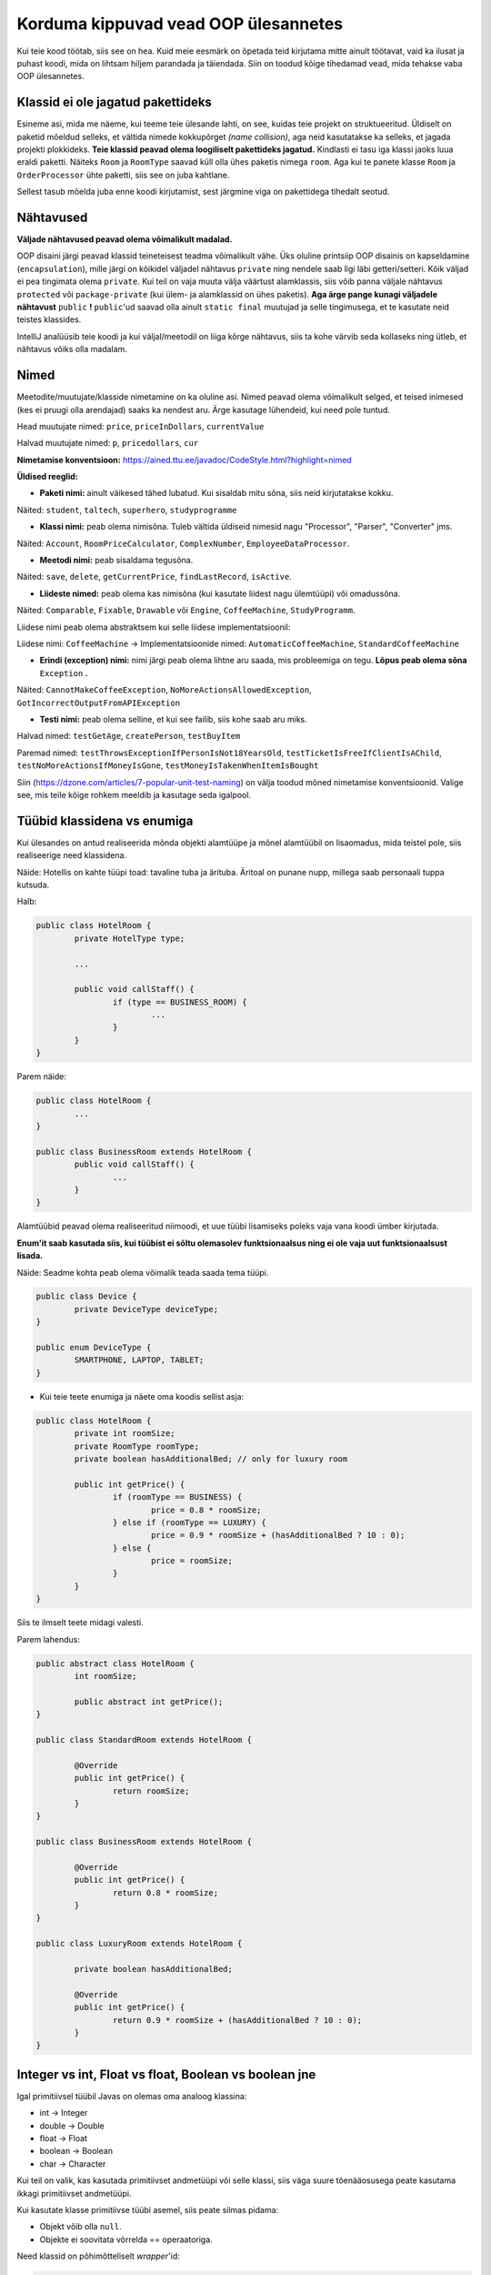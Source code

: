 Korduma kippuvad vead OOP ülesannetes
=====================================

Kui teie kood töötab, siis see on hea. Kuid meie eesmärk on õpetada teid kirjutama mitte ainult töötavat, vaid ka ilusat ja puhast koodi, mida on lihtsam hiljem parandada ja täiendada. Siin on toodud kõige tihedamad vead, mida tehakse vaba OOP ülesannetes.

Klassid ei ole jagatud pakettideks
----------------------------------

Esineme asi, mida me näeme, kui teeme teie ülesande lahti, on see, kuidas teie projekt on struktueeritud. Üldiselt on paketid mõeldud selleks, et vältida nimede kokkupõrget *(name collision)*, aga neid kasutatakse ka selleks, et jagada projekti plokkideks. **Teie klassid peavad olema loogiliselt pakettideks jagatud.** Kindlasti ei tasu iga klassi jaoks luua eraldi paketti. Näiteks ``Room`` ja ``RoomType`` saavad küll olla ühes paketis nimega ``room``. Aga kui te panete klasse ``Room`` ja ``OrderProcessor`` ühte paketti, siis see on juba kahtlane.

Sellest tasub mõelda juba enne koodi kirjutamist, sest järgmine viga on pakettidega tihedalt seotud.

Nähtavused
----------

**Väljade nähtavused peavad olema võimalikult madalad.** 

OOP disaini järgi peavad klassid teineteisest teadma võimalikult vähe. Üks oluline printsiip OOP disainis on kapseldamine (``encapsulation``), mille järgi on kõikidel väljadel nähtavus ``private`` ning nendele saab ligi läbi getteri/setteri. Kõik väljad ei pea tingimata olema ``private``. Kui teil on vaja muuta välja väärtust alamklassis, siis võib panna väljale nähtavus ``protected`` või ``package-private`` (kui ülem- ja alamklassid on ühes paketis). **Aga ärge pange kunagi väljadele nähtavust** ``public`` **!** ``public``'ud saavad olla ainult ``static final`` muutujad ja selle tingimusega, et te kasutate neid teistes klassides.

IntelliJ analüüsib teie koodi ja kui väljal/meetodil on liiga kõrge nähtavus, siis ta kohe värvib seda kollaseks ning ütleb, et nähtavus võiks olla madalam.

.. image:: /_images/visibility_error.png

Nimed
-----

Meetodite/muutujate/klasside nimetamine on ka oluline asi. Nimed peavad olema võimalikult selged, et teised inimesed (kes ei pruugi olla arendajad) saaks ka nendest aru. Ärge kasutage lühendeid, kui need pole tuntud. 

Head muutujate nimed: ``price``, ``priceInDollars``, ``currentValue``

Halvad muutujate nimed: ``p``, ``pricedollars``, ``cur``

**Nimetamise konventsioon:** https://ained.ttu.ee/javadoc/CodeStyle.html?highlight=nimed

**Üldised reeglid:**

* **Paketi nimi:** ainult väikesed tähed lubatud. Kui sisaldab mitu sõna, siis neid kirjutatakse kokku.

Näited: ``student``, ``taltech``, ``superhero``, ``studyprogramme``

* **Klassi nimi:** peab olema nimisõna. Tuleb vältida üldiseid nimesid nagu "Processor", "Parser", "Converter" jms. 

Näited: ``Account``, ``RoomPriceCalculator``, ``ComplexNumber``, ``EmployeeDataProcessor``.

* **Meetodi nimi:** peab sisaldama tegusõna. 

Näited: ``save``, ``delete``, ``getCurrentPrice``, ``findLastRecord``, ``isActive``.

* **Liideste nimed:** peab olema kas nimisõna (kui kasutate liidest nagu ülemtüüpi) või omadussõna. 

Näited: ``Comparable``, ``Fixable``, ``Drawable`` või ``Engine``, ``CoffeeMachine``, ``StudyProgramm``.

Liidese nimi peab olema abstraktsem kui selle liidese implementatsioonil:

Liidese nimi: ``CoffeeMachine`` -> Implementatsioonide nimed: ``AutomaticCoffeeMachine``, ``StandardCoffeeMachine``

* **Erindi (exception) nimi:** nimi järgi peab olema lihtne aru saada, mis probleemiga on tegu. **Lõpus peab olema sõna** ``Exception`` **.**

Näited: ``CannotMakeCoffeeException``, ``NoMoreActionsAllowedException``, ``GotIncorrectOutputFromAPIException``

* **Testi nimi:** peab olema selline, et kui see failib, siis kohe saab aru miks. 

Halvad nimed: ``testGetAge``, ``createPerson``, ``testBuyItem``

Paremad nimed: ``testThrowsExceptionIfPersonIsNot18YearsOld``, ``testTicketIsFreeIfClientIsAChild``, ``testNoMoreActionsIfMoneyIsGone``, ``testMoneyIsTakenWhenItemIsBought``

Siin (https://dzone.com/articles/7-popular-unit-test-naming) on välja toodud mõned nimetamise konventsioonid. Valige see, mis teile kõige rohkem meeldib ja kasutage seda igalpool.

Tüübid klassidena vs enumiga
----------------------------

Kui ülesandes on antud realiseerida mõnda objekti alamtüüpe ja mõnel alamtüübil on lisaomadus, mida teistel pole, siis realiseerige need klassidena. 

Näide: Hotellis on kahte tüüpi toad: tavaline tuba ja ärituba. Äritoal on punane nupp, millega saab personaali tuppa kutsuda.

Halb:

.. code-block:: java
	
	public class HotelRoom {
		private HotelType type;
		
		...
		
		public void callStaff() {
			if (type == BUSINESS_ROOM) {
				...
			}
		}
	}

Parem näide:

.. code-block:: java

	public class HotelRoom {
		...
	}

	public class BusinessRoom extends HotelRoom {
		public void callStaff() {
			...
		}
	}
	
Alamtüübid peavad olema realiseeritud niimoodi, et uue tüübi lisamiseks poleks vaja vana koodi ümber kirjutada.

**Enum'it saab kasutada siis, kui tüübist ei sõltu olemasolev funktsionaalsus ning ei ole vaja uut funktsionaalsust lisada.**

Näide: Seadme kohta peab olema võimalik teada saada tema tüüpi.

.. code-block:: java

	public class Device {
		private DeviceType deviceType;
	}
	
	public enum DeviceType {
		SMARTPHONE, LAPTOP, TABLET;
	}
	
*  Kui teie teete enumiga ja näete oma koodis sellist asja:

.. code-block:: java
	
	public class HotelRoom {
		private int roomSize;
		private RoomType roomType;
		private boolean hasAdditionalBed; // only for luxury room
	
		public int getPrice() {
			if (roomType == BUSINESS) {
				price = 0.8 * roomSize;
			} else if (roomType == LUXURY) {
				price = 0.9 * roomSize + (hasAdditionalBed ? 10 : 0);
			} else {
				price = roomSize;
			}
		}
	}
	
Siis te ilmselt teete midagi valesti.

Parem lahendus:

.. code-block:: java

	public abstract class HotelRoom {
		int roomSize;
		
		public abstract int getPrice();
	}
	
	public class StandardRoom extends HotelRoom {	
	
		@Override
		public int getPrice() {
			return roomSize;
		}
	}
	
	public class BusinessRoom extends HotelRoom {
	
		@Override
		public int getPrice() {
			return 0.8 * roomSize;
		}
	}
	
	public class LuxuryRoom extends HotelRoom {
		
		private boolean hasAdditionalBed;
		
		@Override
		public int getPrice() {
			return 0.9 * roomSize + (hasAdditionalBed ? 10 : 0);
		}
	}

Integer vs int, Float vs float, Boolean vs boolean jne
------------------------------------------------------

Igal primitiivsel tüübil Javas on olemas oma analoog klassina:

* int -> Integer
* double -> Double
* float -> Float
* boolean -> Boolean
* char -> Character

Kui teil on valik, kas kasutada primitiivset andmetüüpi või selle klassi, siis väga suure tõenääosusega peate kasutama ikkagi primitiivset andmetüüpi.

Kui kasutate klasse primitiivse tüübi asemel, siis peate silmas pidama:

* Objekt võib olla ``null``.
* Objekte ei soovitata võrrelda == operaatoriga.

Need klassid on põhimõtteliselt *wrapper*'id:

.. code-block:: java

	public class Integer {
		private int value;
		...
	}

Ainuke koht, kus saab kasutada ainult primitiivsete tüüpide klasse on Generic'ud. Näiteks listid, mapid, optionalid jms. Te ei saa kirjutada nt ``List<int>`` ja peate kirjutama ``List<Integer>``.

Implementatsiooni kasutamine liidese asemel tüübina
---------------------------------------------------

Klass peab olema disainitud niimoodi, et teised klassid teaks nii vähe kui võimalik sellest, kuidas see klass sisemiselt töötab. (*abstraheerimine*) Kui te valite välja või meetodi tüübiks liidese implementatsiooni liidese asemel, siis te rikute seda reeglit. Lisaks tekib teil probleeme, kui te hiljem otsustate implementatsioon vahetada teise vastu. Teiste sõnadega annab liidese kasutamine tüübina teile rohkem vabadust. 

Halb:

.. code-block:: java

	public class Student {
	    private ArrayList<Grade> grades = new ArrayList<>();
	    private HashMap<String, Integer> grants = new HashMap<>();
	    
	    public ArrayList<Grade> getGrades() {
	    	return grades;
	    }
	    
	    public HashMap<String, Integer> getGrants() {
	    	return grants;
	    }
	    
	}

Parem:

.. code-block:: java

	public class Student {
	    private List<Grade> grades = new ArrayList<>();
	    private Map<String, Integer> grants = new HashMap<>();
	    
	    public List<Grade> getGrades() {
	    	return grades;
	    }
	    
	    public Map<String, Integer> getGrants() {
	    	return grants;
	    }
	    
	}
	
**Erand: Implementatsioon sobib välja tüübiks, kui te kasutate selle implementatsiooni spetsiifilisi meetodeid. Getteri tüübiks jätke pigem liides.**

.. code-block:: java

	public class Student {
	    private ArrayList<Grade> grades = new ArrayList<>();
	    
	    public void doSmartThings() {
	    	...
		// List<...> does not have ensureCapacity method. Only ArrayList<...> does. 
		//  If grades list type was just List<Grade>, then you would need to cast 
		// grades to ArrayList<Grade> to call this method.
		grades.ensureCapacity(...);
		...
	    }
	    
	    public List<Grade> getGrades() {
	    	return grades;
	    }
	    
	}
